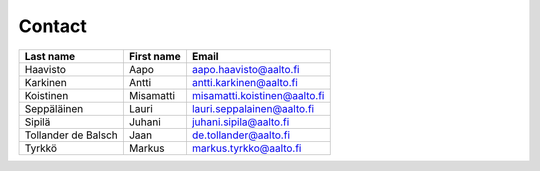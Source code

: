 Contact
=======

==================== ============ =============================
Last name            First name   Email
==================== ============ =============================
Haavisto             Aapo         aapo.haavisto@aalto.fi
Karkinen             Antti        antti.karkinen@aalto.fi
Koistinen            Misamatti    misamatti.koistinen@aalto.fi
Seppäläinen          Lauri        lauri.seppalainen@aalto.fi
Sipilä               Juhani       juhani.sipila@aalto.fi
Tollander de Balsch  Jaan         de.tollander@aalto.fi
Tyrkkö               Markus       markus.tyrkko@aalto.fi
==================== ============ =============================
